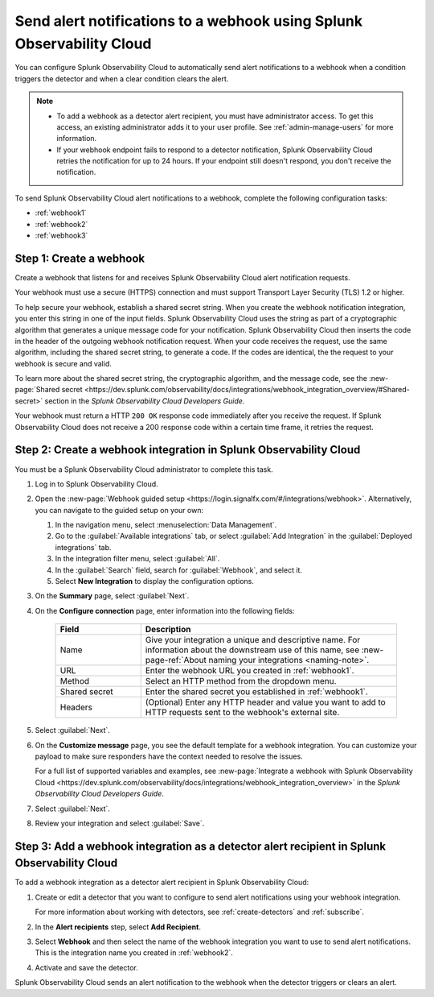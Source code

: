 .. _webhook:

*************************************************************************
Send alert notifications to a webhook using Splunk Observability Cloud
*************************************************************************

.. meta::
      :description: Configure Splunk Observability Cloud to send alerts to a webhook when an alert condition triggers the detector and when the condition clears.

You can configure Splunk Observability Cloud to automatically send alert notifications to a webhook when a condition triggers the detector and when a clear condition clears the alert.

.. note::

   * To add a webhook as a detector alert recipient, you must have administrator access. To get this access,
     an existing administrator adds it to your user profile. See :ref:`admin-manage-users` for more information.
   * If your webhook endpoint fails to respond to a detector notification, Splunk Observability Cloud retries the
     notification for up to 24 hours. If your endpoint still doesn't respond, you don't receive the notification.

To send Splunk Observability Cloud alert notifications to a webhook, complete the following configuration tasks:

* :ref:`webhook1`

* :ref:`webhook2`

* :ref:`webhook3`

.. _webhook1:

Step 1: Create a webhook
===========================

Create a webhook that listens for and receives Splunk Observability Cloud alert notification requests.

Your webhook must use a secure (HTTPS) connection and must support Transport Layer Security (TLS) 1.2 or higher.

To help secure your webhook, establish a shared secret string. When you create the webhook notification integration,
you enter this string in one of the input fields. Splunk Observability Cloud uses the string as part of a cryptographic
algorithm that generates a unique message code for your notification. Splunk Observability Cloud then inserts
the code in the header of the outgoing webhook notification request. When your code receives the request, use the same
algorithm, including the shared secret string, to generate a code. If the codes are identical, the
the request to your webhook is secure and valid.

To learn more about the shared secret string, the cryptographic algorithm, and the message code, see the
:new-page:`Shared secret <https://dev.splunk.com/observability/docs/integrations/webhook_integration_overview/#Shared-secret>` section in
the :emphasis:`Splunk Observability Cloud Developers Guide`.

Your webhook must return a HTTP ``200 OK`` response code immediately after you receive the request.
If Splunk Observability Cloud does not receive a 200 response code within a certain time frame, it retries the request.

.. _webhook2:

Step 2: Create a webhook integration in Splunk Observability Cloud
=================================================================================

You must be a Splunk Observability Cloud administrator to complete this task.

#. Log in to Splunk Observability Cloud.
#. Open the :new-page:`Webhook guided setup <https://login.signalfx.com/#/integrations/webhook>`. Alternatively, you can navigate to the guided setup on your own:

   #. In the navigation menu, select :menuselection:`Data Management`.
   #. Go to the :guilabel:`Available integrations` tab, or select :guilabel:`Add Integration` in the :guilabel:`Deployed integrations` tab.
   #. In the integration filter menu, select :guilabel:`All`.
   #. In the :guilabel:`Search` field, search for :guilabel:`Webhook`, and select it.
   #. Select :strong:`New Integration` to display the configuration options.

#. On the :strong:`Summary` page, select :guilabel:`Next`.
#. On the :strong:`Configure connection` page, enter information into the following fields:

    .. list-table::
      :header-rows: 1
      :widths: 25 75

      * - :strong:`Field`
        - :strong:`Description`

      * - Name
        - Give your integration a unique and descriptive name. For information about the downstream use of this name, see :new-page-ref:`About naming your integrations <naming-note>`.

      * - URL
        - Enter the webhook URL you created in :ref:`webhook1`.

      * - Method
        - Select an HTTP method from the dropdown menu.
      
      * - Shared secret
        - Enter the shared secret you established in :ref:`webhook1`.
      
      * - Headers
        - (Optional) Enter any HTTP header and value you want to add to HTTP requests sent to the webhook's external site.

#. Select :guilabel:`Next`.
#. On the :strong:`Customize message` page, you see the default template for a webhook integration. You can customize your payload to make sure responders have the context needed to resolve the issues.

   For a full list of supported variables and examples, see :new-page:`Integrate a webhook with Splunk Observability Cloud <https://dev.splunk.com/observability/docs/integrations/webhook_integration_overview>` in the :emphasis:`Splunk Observability Cloud Developers Guide`.

#. Select :guilabel:`Next`.
#. Review your integration and select :guilabel:`Save`.


.. _webhook3:

Step 3: Add a webhook integration as a detector alert recipient in Splunk Observability Cloud
=================================================================================================

To add a webhook integration as a detector alert recipient in Splunk Observability Cloud:

#. Create or edit a detector that you want to configure to send alert notifications using your webhook integration.

   For more information about working with detectors, see :ref:`create-detectors` and :ref:`subscribe`.

#. In the :strong:`Alert recipients` step, select :strong:`Add Recipient`.
#. Select :strong:`Webhook` and then select the name of the webhook integration you want to use to send alert notifications. This is the integration name you created in :ref:`webhook2`.
#. Activate and save the detector.

Splunk Observability Cloud sends an alert notification to the webhook when the detector triggers or clears an alert.
